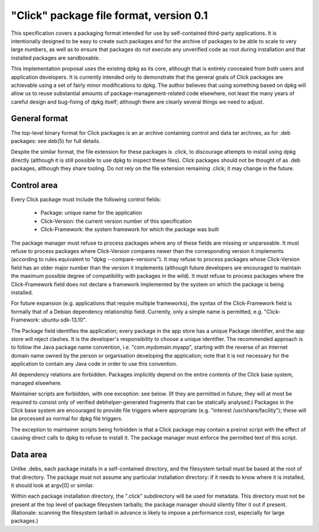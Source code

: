========================================
"Click" package file format, version 0.1
========================================

This specification covers a packaging format intended for use by
self-contained third-party applications.  It is intentionally designed to be
easy to create such packages and for the archive of packages to be able to
scale to very large numbers, as well as to ensure that packages do not
execute any unverified code as root during installation and that installed
packages are sandboxable.

This implementation proposal uses the existing dpkg as its core, although
that is entirely concealed from both users and application developers.  It
is currently intended only to demonstrate that the general goals of Click
packages are achievable using a set of fairly minor modifications to dpkg.
The author believes that using something based on dpkg will allow us to
reuse substantial amounts of package-management-related code elsewhere, not
least the many years of careful design and bug-fixing of dpkg itself;
although there are clearly several things we need to adjust.

General format
==============

The top-level binary format for Click packages is an ar archive containing
control and data tar archives, as for .deb packages: see deb(5) for full
details.

Despite the similar format, the file extension for these packages is .click,
to discourage attempts to install using dpkg directly (although it is still
possible to use dpkg to inspect these files).  Click packages should not be
thought of as .deb packages, although they share tooling.  Do not rely on
the file extension remaining .click; it may change in the future.

Control area
============

Every Click package must include the following control fields:

 * Package: unique name for the application
 * Click-Version: the current version number of this specification
 * Click-Framework: the system framework for which the package was built

The package manager must refuse to process packages where any of these
fields are missing or unparseable.  It must refuse to process packages where
Click-Version compares newer than the corresponding version it implements
(according to rules equivalent to "dpkg --compare-versions").  It may refuse
to process packages whose Click-Version field has an older major number than
the version it implements (although future developers are encouraged to
maintain the maximum possible degree of compatibility with packages in the
wild).  It must refuse to process packages where the Click-Framework field
does not declare a framework implemented by the system on which the package
is being installed.

For future expansion (e.g. applications that require multiple frameworks),
the syntax of the Click-Framework field is formally that of a Debian
dependency relationship field.  Currently, only a simple name is permitted,
e.g. "Click-Framework: ubuntu-sdk-13.10".

The Package field identifies the application; every package in the app store
has a unique Package identifier, and the app store will reject clashes.  It
is the developer's responsibility to choose a unique identifier.  The
recommended approach is to follow the Java package name convention, i.e.
"com.mydomain.myapp", starting with the reverse of an Internet domain name
owned by the person or organisation developing the application; note that it
is not necessary for the application to contain any Java code in order to
use this convention.

All dependency relations are forbidden.  Packages implicitly depend on the
entire contents of the Click base system, managed elsewhere.

Maintainer scripts are forbidden, with one exception: see below.  (If they
are permitted in future, they will at most be required to consist only of
verified debhelper-generated fragments that can be statically analysed.)
Packages in the Click base system are encouraged to provide file triggers
where appropriate (e.g. "interest /usr/share/facility"); these will be
processed as normal for dpkg file triggers.

The exception to maintainer scripts being forbidden is that a Click package
may contain a preinst script with the effect of causing direct calls to dpkg
to refuse to install it.  The package manager must enforce the permitted
text of this script.


Data area
=========

Unlike .debs, each package installs in a self-contained directory, and the
filesystem tarball must be based at the root of that directory.  The package
must not assume any particular installation directory: if it needs to know
where it is installed, it should look at argv[0] or similar.

Within each package installation directory, the ".click" subdirectory will
be used for metadata.  This directory must not be present at the top level
of package filesystem tarballs; the package manager should silently filter
it out if present.  (Rationale: scanning the filesystem tarball in advance
is likely to impose a performance cost, especially for large packages.)
